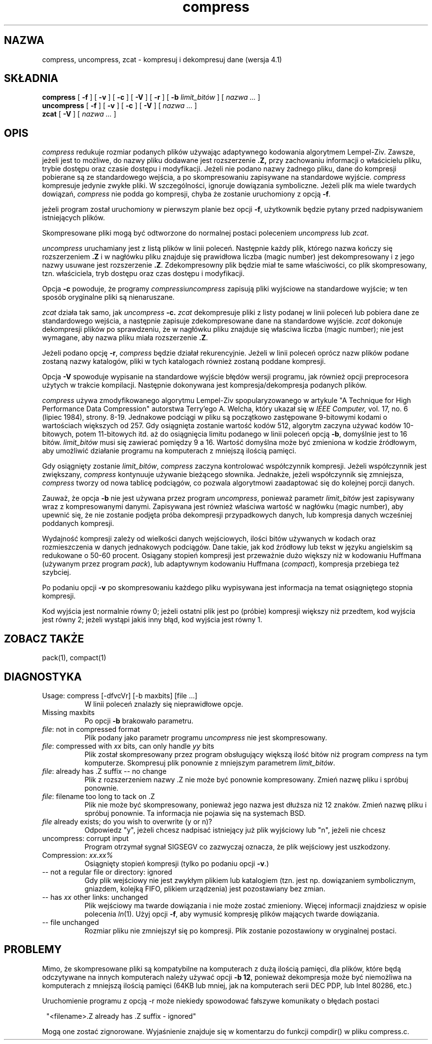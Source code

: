 .\" {PTM/LK/0.1/29-09-1998/"kompresja i dekompresja danych"}
.\" Tłumaczenie: 29-09-1998 Łukasz Kowalczyk (lukow@tempac.okwf.fuw.edu.pl)
.PU
.TH compress 1 local
.SH NAZWA
compress, uncompress, zcat \- kompresuj i dekompresuj dane (wersja 4.1)
.SH SKŁADNIA
.ll +8
.B compress
[
.B \-f
] [
.B \-v
] [
.B \-c
] [
.B \-V
] [
.B \-r
] [
.B \-b
.I limit_bitów
] [
.I "nazwa \&..."
]
.ll -8
.br
.B uncompress
[
.B \-f
] [
.B \-v
] [
.B \-c
] [
.B \-V
] [
.I "nazwa \&..."
]
.br
.B zcat
[
.B \-V
] [
.I "nazwa \&..."
]
.SH OPIS
.I compress
redukuje rozmiar podanych plików używając adaptywnego kodowania algorytmem
Lempel-Ziv. Zawsze, jeżeli jest to możliwe, do nazwy pliku dodawane jest
rozszerzenie 
.B "\&.Z,"
przy zachowaniu informacji o właścicielu pliku, trybie dostępu oraz czasie 
dostępu i
modyfikacji. Jeżeli nie podano nazwy żadnego pliku, dane do kompresji
pobierane są ze standardowego wejścia, a po skompresowaniu zapisywane na
standardowe wyjście.
.I compress
kompresuje jedynie zwykłe pliki. W szczególności, ignoruje dowiązania
symboliczne. Jeżeli plik ma wiele twardych dowiązań,
.I compress
nie podda go kompresji, chyba że zostanie uruchomiony z opcją 
.BR \-f .

.PP
jeżeli program został uruchomiony w pierwszym planie bez opcji
.BR \-f ,
użytkownik będzie pytany przed nadpisywaniem istniejących plików.
.PP
Skompresowane pliki mogą być odtworzone do normalnej postaci poleceniem
.I uncompress
lub
.IR zcat .
.PP
.I uncompress
uruchamiany jest z listą plików w linii poleceń. Następnie każdy plik,
którego nazwa kończy się rozszerzeniem 
.BR "\&.Z" 
i w nagłówku pliku znajduje się prawidłowa liczba (magic number) jest
dekompresowany i z jego nazwy usuwane jest rozszerzenie
.BR "\&.Z" .
Zdekompresowny plik będzie miał te same właściwości, co plik skompresowany,
tzn. właściciela, tryb dostępu oraz czas dostępu i modyfikacji.
.PP
Opcja
.B \-c
powoduje, że programy 
.IR compress i uncompress
zapisują pliki wyjściowe na standardowe wyjście; w ten sposób oryginalne
pliki są nienaruszane.
.PP
.I zcat
działa tak samo, jak
.I uncompress
.B \-c.
.I zcat
dekompresuje pliki z listy podanej w linii poleceń lub pobiera dane ze
standardowego wejścia, a następnie zapisuje zdekompresowane dane na
standardowe wyjście.
.I zcat
dokonuje dekompresji plików po sprawdzeniu, że w nagłówku pliku znajduje się
właściwa liczba (magic number); nie jest wymagane, aby nazwa pliku miała
rozszerzenie
.BR "\&.Z" .

.PP
Jeżeli podano opcję
.BR \-r ,
.I compress
będzie działał rekurencyjnie. Jeżeli w linii poleceń oprócz nazw plików
podane zostaną nazwy katalogów, pliki w tych katalogach również zostaną
poddane kompresji.
.PP
Opcja
.B \-V
spowoduje wypisanie na standardowe wyjście błędów wersji programu, jak
również opcji preprocesora użytych w trakcie kompilacji. Następnie
dokonywana jest kompresja/dekompresja podanych plików.
.PP
.I compress
używa zmodyfikowanego algorytmu Lempel-Ziv spopularyzowanego w artykule
"A Technique for High Performance Data Compression"
autorstwa Terry'ego A. Welcha,
który ukazał się w
.I "IEEE Computer,"
vol. 17, no. 6 (lipiec 1984), strony. 8-19.
Jednakowe podciągi w pliku są początkowo zastępowane 9-bitowymi kodami o
wartościach większych od 257. Gdy osiągnięta zostanie wartość kodów 512,
algorytm zaczyna używać kodów 10-bitowych, potem 11-bitowych itd. aż do
osiągnięcia limitu podanego w linii poleceń opcją
.BR \-b ,
domyślnie jest to 16 bitów.
.I limit_bitów
musi się zawierać pomiędzy 9 a 16. Wartość domyślna może być zmieniona w
kodzie źródłowym, aby umożliwić działanie programu na komputerach z mniejszą
ilością pamięci.
.PP
Gdy osiągnięty zostanie
.IR limit_bitów ,
.I compress
zaczyna kontrolować współczynnik kompresji. Jeżeli współczynnik jest
zwiększany,
.I compress
kontynuuje używanie bieżącego słownika. Jednakże, jeżeli współczynnik się
zmniejsza, 
.I compress
tworzy od nowa tablicę podciągów, co pozwala algorytmowi zaadaptować się do
kolejnej porcji danych.
.PP
Zauważ, że opcja
.B \-b
nie jest używana przez program
.IR uncompress ,
ponieważ parametr
.I limit_bitów
jest zapisywany wraz z kompresowanymi danymi. Zapisywana jest również
właściwa wartość w nagłówku (magic number), aby upewnić się, że nie zostanie
podjęta próba dekompresji przypadkowych danych, lub kompresja danych
wcześniej poddanych kompresji.
.PP
.ne 8
Wydajność kompresji zależy od wielkości danych wejściowych, ilości bitów
używanych w kodach oraz rozmieszczenia w danych jednakowych podciągów. Dane
takie, jak kod źródłowy lub tekst w języku angielskim są redukowane o 50\-60
procent. Osiągany stopień kompresji jest przeważnie dużo większy niż w
kodowaniu Huffmana (używanym przez program
.IR pack ),
lub adaptywnym kodowaniu Huffmana
.RI ( compact ),
kompresja przebiega też szybciej.
.PP
Po podaniu opcji
.B \-v
po skompresowaniu każdego pliku wypisywana jest informacja na temat
osiągniętego stopnia kompresji.
.PP
Kod wyjścia jest normalnie równy 0; jeżeli ostatni plik jest po (próbie)
kompresji większy niż przedtem, kod wyjścia jest równy 2; jeżeli wystąpi
jakiś inny błąd, kod wyjścia jest równy 1.
.SH "ZOBACZ TAKŻE"
pack(1), compact(1)
.SH "DIAGNOSTYKA"
Usage: compress [\-dfvcVr] [\-b maxbits] [file ...]
.in +8
W linii poleceń znalazły się nieprawidłowe opcje.
.in -8
Missing maxbits
.in +8
Po opcji 
.B \-b 
brakowało parametru.
.in -8
.IR file :
not in compressed format
.in +8
Plik podany jako parametr programu
.I uncompress
nie jest skompresowany.
.in -8
.IR file :
compressed with 
.I xx
bits, can only handle 
.I yy
bits
.in +8
Plik został skompresowany przez program obsługujący większą ilość bitów
niż program 
.I compress
na tym komputerze. Skompresuj plik ponownie z mniejszym parametrem
.IR limit_bitów .
.in -8
.IR file :
already has .Z suffix -- no change
.in +8
Plik z rozszerzeniem nazwy \&.Z nie może być ponownie kompresowany. Zmień
nazwę pliku i spróbuj ponownie.
.in -8
.IR file :
filename too long to tack on .Z
.in +8
Plik nie może być skompresowany, ponieważ jego nazwa jest dłuższa niż 12
znaków. Zmień nazwę pliku i spróbuj ponownie. Ta informacja nie pojawia się
na systemach BSD.
.in -8
.I file
already exists; do you wish to overwrite (y or n)?
.in +8
Odpowiedz "y", jeżeli chcesz nadpisać istniejący już plik wyjściowy lub "n",
jeżeli nie chcesz
.in -8
uncompress: corrupt input
.in +8
Program otrzymał sygnał SIGSEGV co zazwyczaj oznacza, że plik wejściowy jest
uszkodzony.
.in -8
Compression: 
.I "xx.xx%"
.in +8
Osiągnięty stopień kompresji (tylko po podaniu opcji
.BR \-v \.)
.in -8
-- not a regular file or directory: ignored
.in +8
Gdy plik wejściowy nie jest zwykłym plikiem lub katalogiem (tzn. jest np.
dowiązaniem symbolicznym, gniazdem, kolejką FIFO, plikiem urządzenia) jest
pozostawiany bez zmian.
.in -8
-- has 
.I xx 
other links: unchanged
.in +8
Plik wejściowy ma twarde dowiązania i nie może zostać zmieniony. Więcej
informacji znajdziesz w opisie polecenia
.IR ln "(1)."
Użyj opcji
.BR \-f ,
aby wymusić kompresję plików mających twarde dowiązania.
.in -8
-- file unchanged
.in +8
Rozmiar pliku nie zmniejszył się po kompresji. Plik zostanie pozostawiony w
oryginalnej postaci.
.in -8
.SH "PROBLEMY"
Mimo, że skompresowane pliki są kompatybilne na komputerach z dużą ilością
pamięci, dla plików, które będą odczytywane na innych komputerach należy
używać opcji
.BR "\-b \12" ,
ponieważ dekompresja może być niemożliwa na komputerach z mniejszą ilością
pamięci (64KB lub mniej, jak na komputerach serii DEC PDP, lub Intel 80286, etc.)
.PP
Uruchomienie programu z opcją \-r może niekiedy spowodować fałszywe
komunikaty o błędach postaci
.PP
.in 8
"<filename>.Z already has .Z suffix - ignored"
.in -8
.PP
Mogą one zostać zignorowane. Wyjaśnienie znajduje się w komentarzu do
funkcji compdir() w pliku compress.c.

